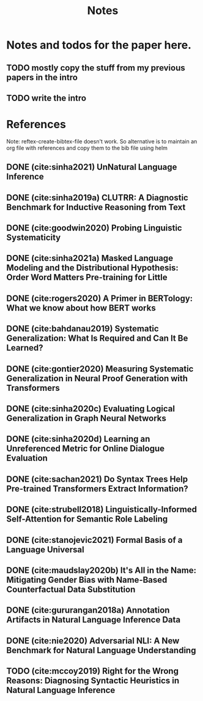 #+TITLE: Notes

* Notes and todos for the paper here.
** TODO mostly copy the stuff from my previous papers in the intro
** TODO write the intro
* References

Note: reftex-create-bibtex-file doesn't work. So alternative is to maintain an org file with references and copy them to the bib file using helm

** DONE (cite:sinha2021) UnNatural Language Inference
CLOSED: [2021-08-24 Tue 10:30]
** DONE (cite:sinha2019a) CLUTRR: A Diagnostic Benchmark for Inductive Reasoning from Text
CLOSED: [2021-08-24 Tue 10:30]
** DONE (cite:goodwin2020) Probing Linguistic Systematicity
CLOSED: [2021-08-24 Tue 10:30]
** DONE (cite:sinha2021a) Masked Language Modeling and the Distributional Hypothesis: Order Word Matters Pre-training for Little
CLOSED: [2021-08-24 Tue 10:30]
** DONE (cite:rogers2020) A Primer in BERTology: What we know about how BERT works
CLOSED: [2021-08-24 Tue 18:54]
** DONE (cite:bahdanau2019) Systematic Generalization: What Is Required and Can It Be Learned?
CLOSED: [2021-08-24 Tue 18:54]
** DONE (cite:gontier2020) Measuring Systematic Generalization in Neural Proof Generation with Transformers
CLOSED: [2021-08-24 Tue 18:54]
** DONE (cite:sinha2020c) Evaluating Logical Generalization in Graph Neural Networks
CLOSED: [2021-08-24 Tue 18:55]
** DONE (cite:sinha2020d) Learning an Unreferenced Metric for Online Dialogue Evaluation
CLOSED: [2021-08-24 Tue 18:55]
** DONE (cite:sachan2021) Do Syntax Trees Help Pre-trained Transformers Extract Information?
CLOSED: [2021-08-25 Wed 09:57]
** DONE (cite:strubell2018) Linguistically-Informed Self-Attention for Semantic Role Labeling
CLOSED: [2021-08-25 Wed 10:05]
** DONE (cite:stanojevic2021) Formal Basis of a Language Universal
CLOSED: [2021-08-25 Wed 12:11]
** DONE (cite:maudslay2020b) It's All in the Name: Mitigating Gender Bias with Name-Based Counterfactual Data Substitution
CLOSED: [2021-08-25 Wed 12:12]
** DONE (cite:gururangan2018a) Annotation Artifacts in Natural Language Inference Data
CLOSED: [2021-08-25 Wed 12:12]
** DONE (cite:nie2020) Adversarial NLI: A New Benchmark for Natural Language Understanding
CLOSED: [2021-08-25 Wed 12:15]
** TODO (cite:mccoy2019) Right for the Wrong Reasons: Diagnosing Syntactic Heuristics in Natural Language Inference
